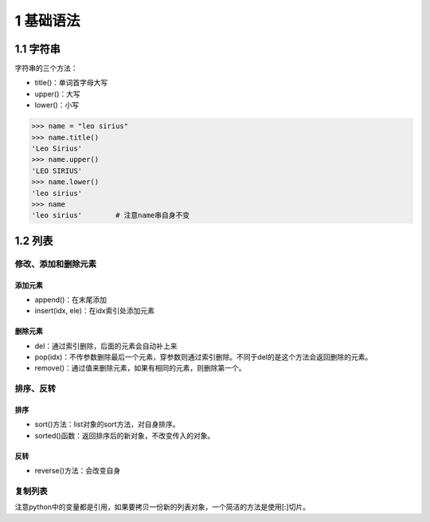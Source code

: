 1 基础语法
==========

1.1 字符串
----------

字符串的三个方法：

-  title()：单词首字母大写
-  upper()：大写
-  lower()：小写

.. code:: python

   >>> name = "leo sirius"
   >>> name.title()
   'Leo Sirius'
   >>> name.upper()
   'LEO SIRIUS'
   >>> name.lower()
   'leo sirius'
   >>> name
   'leo sirius'        # 注意name串自身不变

1.2 列表
--------

修改、添加和删除元素
~~~~~~~~~~~~~~~~~~~~

添加元素
''''''''

-  append()：在末尾添加
-  insert(idx, ele)：在idx索引处添加元素

删除元素
''''''''

-  del：通过索引删除，后面的元素会自动补上来
-  pop(idx)：不传参数删除最后一个元素，穿参数则通过索引删除。不同于del的是这个方法会返回删除的元素。
-  remove()：通过值来删除元素，如果有相同的元素，则删除第一个。

排序、反转
~~~~~~~~~~

排序
''''

-  sort()方法：list对象的sort方法，对自身排序。
-  sorted()函数：返回排序后的新对象，不改变传入的对象。

反转
''''

-  reverse()方法：会改变自身

复制列表
~~~~~~~~

注意python中的变量都是引用，如果要拷贝一份新的列表对象，一个简洁的方法是使用[:]切片。
